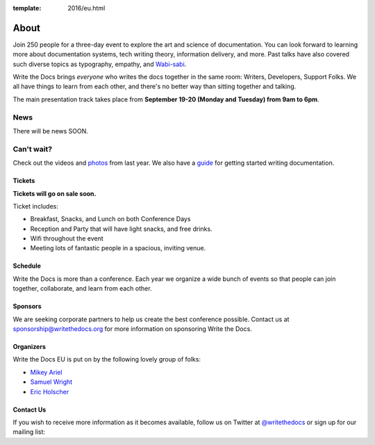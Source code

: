 :template: 2016/eu.html

About
=====

Join 250 people for a three-day event to explore the art and science of
documentation. You can look forward to learning more about documentation
systems, tech writing theory, information delivery, and more. Past talks
have also covered such diverse topics as typography, empathy, and
`Wabi-sabi <http://en.wikipedia.org/wiki/Wabi-sabi>`_.

Write the Docs brings *everyone* who writes the docs together in the
same room: Writers, Developers, Support Folks. We all have things to
learn from each other, and there's no better way than sitting together
and talking.

The main presentation track takes place from **September 19-20 (Monday and
Tuesday) from 9am to 6pm**.

.. image:: https://farm8.staticflickr.com/7443/14198154853_0cddd983b6_c.jpg
   :width: 49%

.. image:: https://farm8.staticflickr.com/7369/13991334230_27e72622c2_c.jpg
   :width: 49%

News
^^^^

There will be news SOON. 

.. - :doc:`/conf/eu/2016/news/announcing-2016`

Can't wait?
^^^^^^^^^^^

Check out the
videos
and
`photos <https://www.flickr.com/writethedocs>`_ from last year. We also
have a `guide <http://docs.writethedocs.org/>`_ for getting started
writing documentation.

Tickets
-------

**Tickets will go on sale soon.**

Ticket includes:

* Breakfast, Snacks, and Lunch on both Conference Days
* Reception and Party that will have light snacks, and free drinks.
* Wifi throughout the event
* Meeting lots of fantastic people in a spacious, inviting venue.

..      # Comment out tickets for now

	Corporate Tickets
	-----------------

	Purchase this ticket if a company is paying for your attendance.
	Companies interested in sponsorship can also receive tickets to the
	conference with a sponsorship package.

	* $300 Corporate Early Bird (Limit 25)
	* $350 Corporate

	Independent Tickets
	-------------------

	Purchase this ticket if you are paying for yourself, work at a
	non-profit, or at a company with less than 10 employees.

	* $150 Independent Early Bird (Limit 25)
	* $200 Independent

	Student or Unemployed
	----------------------

	Purchase this ticket if you are currently enrolled as a student, or
	don't currently have a source of income.

	* $75 Student or Unemployed Tickets

	Financial Assistance
	----------------------

	If you can't afford these prices and still wish to attend, please email
	us at conf@writethedocs.org and we can work something out so you can come.

	Lodging and Travel
	------------------

	We don't have an official conference hotel, but there are many options
	for staying in downtown Portland, and the city offers many methods of
	getting around.

	-  `Hotels near the conference
	   venue </conf/na/2016/visiting/#where-to-stay>`__
	-  `Transportation options around the
	   city </conf/na/2016/visiting/#how-to-get-around>`__

Schedule
--------

Write the Docs is more than a conference. Each year we organize a wide
bunch of events so that people can join together, collaborate, and learn
from each other.

Sponsors
--------

We are seeking corporate partners to help us create the best conference
possible. Contact us at sponsorship@writethedocs.org for more
information on sponsoring Write the Docs.

Organizers
----------

Write the Docs EU is put on by the following lovely group of folks:

-  `Mikey Ariel <https://twitter.com/thatdocslady>`__
-  `Samuel Wright <https://twitter.com/plaindocs>`__
-  `Eric Holscher <https://twitter.com/ericholscher>`__

Contact Us
----------

If you wish to receive more information as it becomes available, follow
us on Twitter at
`@writethedocs <https://twitter.com/writethedocs>`_ or sign
up for our mailing list:

.. raw:: html

   <div id="mc_embed_signup">
   <form action="http://writethedocs.us6.list-manage.com/subscribe/post?u=94377ea46d8b176a11a325d03&amp;id=dcf0ed349b" method="post" id="mc-embedded-subscribe-form" name="mc-embedded-subscribe-form" class="validate" target="_blank" novalidate>
   <div class="mc-field-group input-append">
   </div>
   <div id="mce-responses" class="clear">
   <div id="mce-error-response" class="response" style="display:none">
   </div>
   <div id="mce-success-response" class="response" style="display:none">
   </div>
   </div>
   </form>
   </div>
